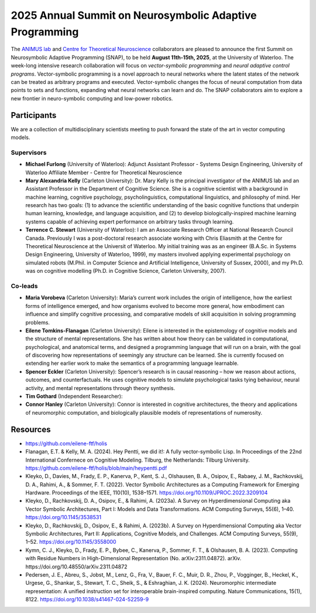 2025 Annual Summit on Neurosymbolic Adaptive Programming
========================================================

.. image:: images/campus.png
   :width: 100%

The `ANIMUS lab <https://carleton.ca/animus/>`_ and `Centre for Theoretical Neuroscience <https://uwaterloo.ca/centre-for-theoretical-neuroscience/>`_ collaborators are pleased  to announce the first Summit on Neurosymbolic Adaptive Programming (SNAP), to be held **August 11th-15th, 2025**, at the University of Waterloo. The week-long intensive research collaboration will focus on *vector-symbolic programming* and *neural adaptive control programs*. Vector-symbolic programming is a novel approach to neural networks where the latent states of the network can be treated as arbitrary programs and executed. Vector-symbolic changes the focus of neural computation from data points to sets and functions, expanding what neural networks can learn and do. The SNAP collaborators aim to explore a new frontier in neuro-symbolic computing and low-power robotics.

============
Participants
============

We are a collection of multidisciplinary scientists meeting to push forward the state of the art in vector computing models.

Supervisors
-----------

* **Michael Furlong** (University of Waterloo): Adjunct Assistant Professor - Systems Design Engineering, University of Waterloo Affiliate Member - Centre for Theoretical Neuroscience
   
* **Mary Alexandria Kelly** (Carleton University): Dr. Mary Kelly is the principal investigator of the ANIMUS lab and an Assistant Professor in the Department of Cognitive Science. She is a cognitive scientist with a background in machine learning, cognitive psychology, psycholinguistics, computational linguistics, and philosophy of mind. Her research has two goals: (1) to advance the scientific understanding of the basic cognitive functions that underpin human learning, knowledge, and language acquisition, and (2) to develop biologically-inspired machine learning systems capable of achieving expert performance on arbitrary tasks through learning.

* **Terrence C. Stewart** (University of Waterloo): I am an Associate Research Officer at National Research Council Canada. Previously I was a post-doctoral research associate working with Chris Eliasmith at the Centre for Theoretical Neuroscience at the Universit of Waterloo. My initial training was as an engineer (B.A.Sc. in Systems Design Engineering, University of Waterloo, 1999), my masters involved applying experimental psychology on simulated robots (M.Phil. in Computer Science and Artificial Intelligence, University of Sussex, 2000), and my Ph.D. was on cognitive modelling (Ph.D. in Cognitive Science, Carleton University, 2007).

Co-leads
--------


* **Maria Vorobeva** (Carleton University): Maria’s current work includes the origin of intelligence, how the earliest forms of intelligence emerged, and how organisms evolved to become more general, how embodiment can influence and simplify cognitive processing, and comparative models of skill acquisition in solving programming problems.

* **Eilene Tomkins-Flanagan** (Carleton University): Eilene is interested in the epistemology of cognitive models and the structure of mental representations. She has written about how theory can be validated in computational, psychological, and anatomical terms, and designed a programming language that will run on a brain, with the goal of discovering how representations of seemingly any structure can be learned. She is currently focused on extending her earlier work to make the semantics of a programming language learnable.

* **Spencer Eckler** (Carleton University): Spencer’s research is in causal reasoning – how we reason about actions, outcomes, and counterfactuals. He uses cognitive models to simulate psychological tasks tying behaviour, neural activity, and mental representations through theory synthesis.

*  **Tim Gothard** (Independent Researcher): 

* **Connor Hanley** (Carleton University): Connor is interested in cognitive architectures, the theory and applications of neuromorphic computation, and biologically plausible models of representations of numerosity.



=========
Resources
=========

* `<https://github.com/eilene-ftf/holis>`_

* Flanagan, E.T. & Kelly, M. A. (2024). Hey Pentti, we did it!: A fully vector-symbolic Lisp. In Proceedings of the 22nd International Confernece on Cognitive Modeling. Tilburg, the Netherlands: Tilburg University. https://github.com/eilene-ftf/holis/blob/main/heypentti.pdf

* Kleyko, D., Davies, M., Frady, E. P., Kanerva, P., Kent, S. J., Olshausen, B. A., Osipov, E., Rabaey, J. M., Rachkovskij, D. A., Rahimi, A., & Sommer, F. T. (2022). Vector Symbolic Architectures as a Computing Framework for Emerging Hardware. Proceedings of the IEEE, 110(10), 1538–1571. https://doi.org/10.1109/JPROC.2022.3209104

* Kleyko, D., Rachkovskij, D. A., Osipov, E., & Rahimi, A. (2023a). A Survey on Hyperdimensional Computing aka Vector Symbolic Architectures, Part I: Models and Data Transformations. ACM Computing Surveys, 55(6), 1–40. https://doi.org/10.1145/3538531

* Kleyko, D., Rachkovskij, D., Osipov, E., & Rahimi, A. (2023b). A Survey on Hyperdimensional Computing aka Vector Symbolic Architectures, Part II: Applications, Cognitive Models, and Challenges. ACM Computing Surveys, 55(9), 1–52. https://doi.org/10.1145/3558000

* Kymn, C. J., Kleyko, D., Frady, E. P., Bybee, C., Kanerva, P., Sommer, F. T., & Olshausen, B. A. (2023). Computing with Residue Numbers in High-Dimensional Representation (No. arXiv:2311.04872). arXiv. https://doi.org/10.48550/arXiv.2311.04872

* Pedersen, J. E., Abreu, S., Jobst, M., Lenz, G., Fra, V., Bauer, F. C., Muir, D. R., Zhou, P., Vogginger, B., Heckel, K., Urgese, G., Shankar, S., Stewart, T. C., Sheik, S., & Eshraghian, J. K. (2024). Neuromorphic intermediate representation: A unified instruction set for interoperable brain-inspired computing. Nature Communications, 15(1), 8122. https://doi.org/10.1038/s41467-024-52259-9
